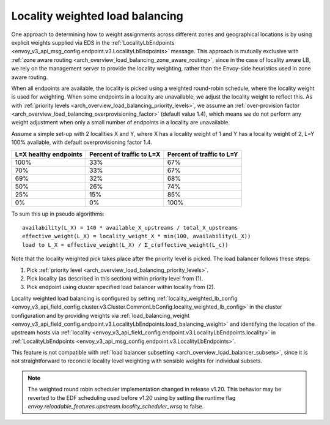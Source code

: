 .. _arch_overview_load_balancing_locality_weighted_lb:

Locality weighted load balancing
--------------------------------

One approach to determining how to weight assignments across different zones
and geographical locations is by using explicit weights supplied via EDS in the
:ref:`LocalityLbEndpoints <envoy_v3_api_msg_config.endpoint.v3.LocalityLbEndpoints>` message.
This approach is mutually exclusive with
:ref:`zone aware routing <arch_overview_load_balancing_zone_aware_routing>`, since
in the case of locality aware LB, we rely on the management server to provide the
locality weighting, rather than the Envoy-side heuristics used in zone aware
routing.

When all endpoints are available, the locality is picked using a weighted
round-robin schedule, where the locality weight is used for weighting. When some
endpoints in a locality are unavailable, we adjust the locality weight to reflect
this. As with :ref:`priority levels
<arch_overview_load_balancing_priority_levels>`, we assume an
:ref:`over-provision factor <arch_overview_load_balancing_overprovisioning_factor>`
(default value 1.4), which means we do not perform any weight
adjustment when only a small number of endpoints in a locality are unavailable.

Assume a simple set-up with 2 localities X and Y, where X has a locality weight
of 1 and Y has a locality weight of 2, L=Y 100% available,
with default overprovisioning factor 1.4.

+----------------------------+---------------------------+----------------------------+
| L=X healthy endpoints      | Percent of traffic to L=X |  Percent of traffic to L=Y |
+============================+===========================+============================+
| 100%                       | 33%                       |   67%                      |
+----------------------------+---------------------------+----------------------------+
| 70%                        | 33%                       |   67%                      |
+----------------------------+---------------------------+----------------------------+
| 69%                        | 32%                       |   68%                      |
+----------------------------+---------------------------+----------------------------+
| 50%                        | 26%                       |   74%                      |
+----------------------------+---------------------------+----------------------------+
| 25%                        | 15%                       |   85%                      |
+----------------------------+---------------------------+----------------------------+
| 0%                         | 0%                        |   100%                     |
+----------------------------+---------------------------+----------------------------+


To sum this up in pseudo algorithms:

::

  availability(L_X) = 140 * available_X_upstreams / total_X_upstreams
  effective_weight(L_X) = locality_weight_X * min(100, availability(L_X))
  load to L_X = effective_weight(L_X) / Σ_c(effective_weight(L_c))

Note that the locality weighted pick takes place after the priority level is
picked. The load balancer follows these steps:

1. Pick :ref:`priority level <arch_overview_load_balancing_priority_levels>`.
2. Pick locality (as described in this section) within priority level from (1).
3. Pick endpoint using cluster specified load balancer within locality from (2).

Locality weighted load balancing is configured by setting
:ref:`locality_weighted_lb_config
<envoy_v3_api_field_config.cluster.v3.Cluster.CommonLbConfig.locality_weighted_lb_config>` in the
cluster configuration and by providing weights via :ref:`load_balancing_weight
<envoy_v3_api_field_config.endpoint.v3.LocalityLbEndpoints.load_balancing_weight>` and
identifying the location of the upstream hosts via :ref:`locality
<envoy_v3_api_field_config.endpoint.v3.LocalityLbEndpoints.locality>` in
:ref:`LocalityLbEndpoints <envoy_v3_api_msg_config.endpoint.v3.LocalityLbEndpoints>`.

This feature is not compatible with :ref:`load balancer subsetting
<arch_overview_load_balancer_subsets>`, since it is not straightforward to
reconcile locality level weighting with sensible weights for individual subsets.

.. note::
   The weighted round robin scheduler implementation changed in release v1.20.
   This behavior may be reverted to the EDF scheduling used before v1.20 using by setting the runtime
   flag *envoy.reloadable_features.upstream.locality_scheduler_wrsq* to false.

